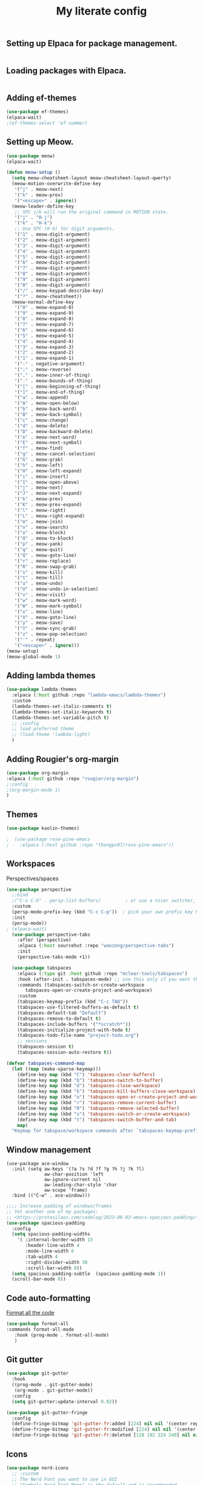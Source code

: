 #+TITLE: My literate config
#+STARTUP: hideblocks

** Setting up Elpaca for package management.
#+begin_src emacs-lisp
#+end_src
** Loading packages with Elpaca.
#+begin_src emacs-lisp
#+end_src
** Adding ef-themes
#+begin_src emacs-lisp
(use-package ef-themes)
(elpaca-wait) 
;(ef-themes-select 'ef-summer)
#+end_src
** Setting up Meow.
#+begin_src emacs-lisp
  (use-package meow)
  (elpaca-wait)

  (defun meow-setup ()
    (setq meow-cheatsheet-layout meow-cheatsheet-layout-qwerty)
    (meow-motion-overwrite-define-key
     '("j" . meow-next)
     '("k" . meow-prev)
     '("<escape>" . ignore))
    (meow-leader-define-key
     ;; SPC j/k will run the original command in MOTION state.
     '("j" . "H-j")
     '("k" . "H-k")
     ;; Use SPC (0-9) for digit arguments.
     '("1" . meow-digit-argument)
     '("2" . meow-digit-argument)
     '("3" . meow-digit-argument)
     '("4" . meow-digit-argument)
     '("5" . meow-digit-argument)
     '("6" . meow-digit-argument)
     '("7" . meow-digit-argument)
     '("8" . meow-digit-argument)
     '("9" . meow-digit-argument)
     '("0" . meow-digit-argument)
     '("/" . meow-keypad-describe-key)
     '("?" . meow-cheatsheet))
    (meow-normal-define-key
     '("0" . meow-expand-0)
     '("9" . meow-expand-9)
     '("8" . meow-expand-8)
     '("7" . meow-expand-7)
     '("6" . meow-expand-6)
     '("5" . meow-expand-5)
     '("4" . meow-expand-4)
     '("3" . meow-expand-3)
     '("2" . meow-expand-2)
     '("1" . meow-expand-1)
     '("-" . negative-argument)
     '(";" . meow-reverse)
     '("," . meow-inner-of-thing)
     '("." . meow-bounds-of-thing)
     '("[" . meow-beginning-of-thing)
     '("]" . meow-end-of-thing)
     '("a" . meow-append)
     '("A" . meow-open-below)
     '("b" . meow-back-word)
     '("B" . meow-back-symbol)
     '("c" . meow-change)
     '("d" . meow-delete)
     '("D" . meow-backward-delete)
     '("e" . meow-next-word)
     '("E" . meow-next-symbol)
     '("f" . meow-find)
     '("g" . meow-cancel-selection)
     '("G" . meow-grab)
     '("h" . meow-left)
     '("H" . meow-left-expand)
     '("i" . meow-insert)
     '("I" . meow-open-above)
     '("j" . meow-next)
     '("J" . meow-next-expand)
     '("k" . meow-prev)
     '("K" . meow-prev-expand)
     '("l" . meow-right)
     '("L" . meow-right-expand)
     '("m" . meow-join)
     '("n" . meow-search)
     '("o" . meow-block)
     '("O" . meow-to-block)
     '("p" . meow-yank)
     '("q" . meow-quit)
     '("Q" . meow-goto-line)
     '("r" . meow-replace)
     '("R" . meow-swap-grab)
     '("s" . meow-kill)
     '("t" . meow-till)
     '("u" . meow-undo)
     '("U" . meow-undo-in-selection)
     '("v" . meow-visit)
     '("w" . meow-mark-word)
     '("W" . meow-mark-symbol)
     '("x" . meow-line)
     '("X" . meow-goto-line)
     '("y" . meow-save)
     '("Y" . meow-sync-grab)
     '("z" . meow-pop-selection)
     '("'" . repeat)
     '("<escape>" . ignore)))
  (meow-setup)
  (meow-global-mode 1)
#+end_src
** Adding lambda themes
#+begin_src emacs-lisp
  (use-package lambda-themes
    :elpaca (:host github :repo "lambda-emacs/lambda-themes") 
    :custom
    (lambda-themes-set-italic-comments t)
    (lambda-themes-set-italic-keywords t)
    (lambda-themes-set-variable-pitch t) 
    ;; :config
    ;; load preferred theme
    ;; (load-theme 'lambda-light)
    )
#+end_src

** Adding Rougier's org-margin
#+begin_src emacs-lisp
(use-package org-margin 
:elpaca (:host github :repo "rougier/org-margin")
;:config
;(org-margin-mode 1)
)
#+end_src

** Themes
#+begin_src emacs-lisp
(use-package kaolin-themes)
#+end_src

#+begin_src emacs-lisp
;  (use-package rose-pine-emacs
;    :elpaca (:host github :repo "thongpv87/rose-pine-emacs"))
#+end_src

** Workspaces
Perspectives/spaces
#+begin_src emacs-lisp
  (use-package perspective
	;:bind
	;("C-x C-b" . persp-list-buffers)         ; or use a nicer switcher, see below
	:custom
	(persp-mode-prefix-key (kbd "C-c C-p"))  ; pick your own prefix key here
	:init
	(persp-mode))
  ; (elpaca-wait)
    (use-package perspective-tabs
      :after (perspective)
      :elpaca (:host sourcehut :repo "woozong/perspective-tabs")
      :init
      (perspective-tabs-mode +1))
#+end_src

#+begin_src emacs-lisp
    (use-package tabspaces
      :elpaca (:type git :host github :repo "mclear-tools/tabspaces")
      :hook (after-init . tabspaces-mode) ;; use this only if you want the minor-mode loaded at startup. 
      :commands (tabspaces-switch-or-create-workspace
		 tabspaces-open-or-create-project-and-workspace)
      :custom
      (tabspaces-keymap-prefix (kbd "C-c TAB"))
      (tabspaces-use-filtered-buffers-as-default t)
      (tabspaces-default-tab "Default")
      (tabspaces-remove-to-default t)
      (tabspaces-include-buffers '("*scratch*"))
      (tabspaces-initialize-project-with-todo t)
      (tabspaces-todo-file-name "project-todo.org")
      ;; sessions
      (tabspaces-session t)
      (tabspaces-session-auto-restore t))

  (defvar tabspaces-command-map
    (let ((map (make-sparse-keymap)))
      (define-key map (kbd "C") 'tabspaces-clear-buffers)
      (define-key map (kbd "b") 'tabspaces-switch-to-buffer)
      (define-key map (kbd "d") 'tabspaces-close-workspace)
      (define-key map (kbd "k") 'tabspaces-kill-buffers-close-workspace)
      (define-key map (kbd "o") 'tabspaces-open-or-create-project-and-workspace)
      (define-key map (kbd "r") 'tabspaces-remove-current-buffer)
      (define-key map (kbd "R") 'tabspaces-remove-selected-buffer)
      (define-key map (kbd "s") 'tabspaces-switch-or-create-workspace)
      (define-key map (kbd "t") 'tabspaces-switch-buffer-and-tab)
      map)
    "Keymap for tabspace/workspace commands after `tabspaces-keymap-prefix'.")
#+end_src

** Window management
#+begin_src
(use-package ace-window
  :init (setq aw-keys '(?a ?s ?d ?f ?g ?h ?j ?k ?l)
              aw-char-position 'left
              aw-ignore-current nil
              aw-leading-char-style 'char
              aw-scope 'frame)
  :bind (("C-w" . ace-window)))  
#+end_src

#+begin_src emacs-lisp
  ;;;; Increase padding of windows/frames
  ;; Yet another one of my packages:
  ;; <https://protesilaos.com/codelog/2023-06-03-emacs-spacious-padding/>.
  (use-package spacious-padding
    :config
    (setq spacious-padding-widths
	  '( :internal-border-width 15
	     :header-line-width 4
	     :mode-line-width 6
	     :tab-width 4
	     :right-divider-width 30
	     :scroll-bar-width 8))
    (setq spacious-padding-subtle  (spacious-padding-mode 1))
    (scroll-bar-mode 0))
#+end_src

** Code auto-formatting
[[https://github.com/lassik/emacs-format-all-the-code][Format all the code]]
#+begin_src emacs-lisp
(use-package format-all
:commands format-all-mode
   :hook (prog-mode . format-all-mode)
   )
#+end_src

** Git gutter
#+begin_src emacs-lisp
(use-package git-gutter
  :hook
  ((prog-mode . git-gutter-mode)
   (org-mode . git-gutter-mode))
  :config
  (setq git-gutter:update-interval 0.02))

(use-package git-gutter-fringe
  :config
  (define-fringe-bitmap 'git-gutter-fr:added [224] nil nil '(center repeated))
  (define-fringe-bitmap 'git-gutter-fr:modified [224] nil nil '(center repeated))
  (define-fringe-bitmap 'git-gutter-fr:deleted [128 192 224 240] nil nil 'bottom))
#+end_src

** Icons
#+begin_src emacs-lisp
(use-package nerd-icons
  ;; :custom
  ;; The Nerd Font you want to use in GUI
  ;; "Symbols Nerd Font Mono" is the default and is recommended
  ;; but you can use any other Nerd Font if you want
  ;; (nerd-icons-font-family "Symbols Nerd Font Mono")
  )
(use-package all-the-icons
  :ensure t)
#+end_src

** Dashboard
#+begin_src emacs-lisp
  (use-package dashboard
     ;:elpaca t
    :config
	(setq dashboard-display-icons-p t) ;; display icons on both GUI and terminal
	(setq dashboard-icon-type 'nerd-icons) ;; use `nerd-icons' package
        ;(setq dashboard-icon-type 'all-the-icons) ;; use `all-the-icons' package
	(setq dashboard-center-content t)
	(setq dashboard-projects-backend 'project-el)
	(setq dashboard-items '((recents  . 5)
				;(bookmarks . 2)
				(projects . 5)
				(agenda . 5)
				;(registers . 5)
				))
        (advice-add #'dashboard-replace-displayable :override #'identity)
	    (add-hook 'elpaca-after-init-hook #'dashboard-insert-startupify-lists)
	    (add-hook 'elpaca-after-init-hook #'dashboard-initialize)
	    (dashboard-setup-startup-hook))
	  ; (setq initial-buffer-choice (lambda () (get-buffer-create "*dashboard*")))
#+end_src

** Org config
Lepisma org mode configs
#+begin_src
    (org-document-title
     (:inherit variable-pitch
	       :height 1.3
	       :weight normal
	       :foreground ,gray)
     (:inherit nil
	       :family ,et-font
	       :height 1.8
	       :foreground ,bg-dark
	       :underline nil))
    (org-document-info
     (:foreground ,gray
		  :slant italic)
     (:height 1.2
	      :slant italic))
    (org-level-1
     (:inherit variable-pitch
	       :height 1.3
	       :weight bold
	       :foreground ,keyword
	       :background ,bg-dark)
     (:inherit nil
	       :family ,et-font
	       :height 1.6
	       :weight normal
	       :slant normal
	       :foreground ,bg-dark))
    (org-level-2
     (:inherit variable-pitch
	       :weight bold
	       :height 1.2
	       :foreground ,gray
	       :background ,bg-dark)
     (:inherit nil
	       :family ,et-font
	       :weight normal
	       :height 1.3
	       :slant italic
	       :foreground ,bg-dark))
    (org-level-3
     (:inherit variable-pitch
	       :weight bold
	       :height 1.1
	       :foreground ,slate
	       :background ,bg-dark)
     (:inherit nil
	       :family ,et-font
	       :weight normal
	       :slant italic
	       :height 1.2
	       :foreground ,bg-dark))
    (org-level-4
     (:inherit variable-pitch
	       :weight bold
	       :height 1.1
	       :foreground ,slate
	       :background ,bg-dark)
     (:inherit nil
	       :family ,et-font
	       :weight normal
	       :slant italic
	       :height 1.1
	       :foreground ,bg-dark))
    (org-level-5
     (:inherit variable-pitch
	       :weight bold
	       :height 1.1
	       :foreground ,slate
	       :background ,bg-dark)
     nil)
    (org-level-6
     (:inherit variable-pitch
	       :weight bold
	       :height 1.1
	       :foreground ,slate
	       :background ,bg-dark)
     nil)
    (org-level-7
     (:inherit variable-pitch
	       :weight bold
	       :height 1.1
	       :foreground ,slate
	       :background ,bg-dark)
     nil)
    (org-level-8
     (:inherit variable-pitch
	       :weight bold
	       :height 1.1
	       :foreground ,slate
	       :background ,bg-dark)
     nil)
    (org-headline-done
     (:strike-through t)
     (:family ,et-font
	      :strike-through t))
    (org-quote
     (:background ,bg-dark)
     nil)
    (org-block
     (:background ,bg-dark)
     (:background nil
		  :foreground ,bg-dark))
    (org-block-begin-line
     (:background ,bg-dark)
     (:background nil
		  :height 0.8
		  :family ,sans-mono-font
		  :foreground ,slate))
    (org-block-end-line
     (:background ,bg-dark)
     (:background nil
		  :height 0.8
		  :family ,sans-mono-font
		  :foreground ,slate))
    (org-document-info-keyword
     (:foreground ,comment)
     (:height 0.8
	      :foreground ,gray))
    (org-link
     (:underline nil
		 :weight normal
		 :foreground ,slate)
     (:foreground ,bg-dark))
    (org-special-keyword
     (:height 0.9
	      :foreground ,comment)
     (:family ,sans-mono-font
	      :height 0.8))
    (org-todo
     (:foreground ,builtin
		  :background ,bg-dark)
     nil)
    (org-done
     (:inherit variable-pitch
	       :foreground ,dark-cyan
	       :background ,bg-dark)
     nil)
    (org-agenda-current-time
     (:foreground ,slate)
     nil)
    (org-hide
     nil
     (:foreground ,bg-white))
    (org-indent
     (:inherit org-hide)
     (:inherit (org-hide fixed-pitch)))
    (org-time-grid
     (:foreground ,comment)
     nil)
    (org-warning
     (:foreground ,builtin)
     nil)
    (org-date
     nil
     (:family ,sans-mono-font
	      :height 0.8))
    (org-agenda-structure
     (:height 1.3
	      :foreground ,doc
	      :weight normal
	      :inherit variable-pitch)
     nil)
    (org-agenda-date
     (:foreground ,doc
		  :inherit variable-pitch)
     (:inherit variable-pitch
	       :height 1.1))
    (org-agenda-date-today
     (:height 1.5
	      :foreground ,keyword
	      :inherit variable-pitch)
     nil)
    (org-agenda-date-weekend
     (:inherit org-agenda-date)
     nil)
    (org-scheduled
     (:foreground ,gray)
     nil)
    (org-upcoming-deadline
     (:foreground ,keyword)
     nil)
    (org-scheduled-today
     (:foreground ,fg-white)
     nil)
    (org-scheduled-previously
     (:foreground ,slate)
     nil)
    (org-agenda-done
     (:inherit nil
	       :strike-through t
	       :foreground ,doc)
     (:strike-through t
		      :foreground ,doc))
    (org-ellipsis
     (:underline nil
		 :foreground ,comment)
     (:underline nil
		 :foreground ,comment))
    (org-tag
     (:foreground ,doc)
     (:foreground ,doc))
    (org-table
     (:background nil)
     (:family ,serif-mono-font
	      :height 0.9
	      :background ,bg-white))
    (org-code
     (:inherit font-lock-builtin-face)
     (:inherit nil
	       :family ,serif-mono-font
	       :foreground ,comment
	       :height 0.9))

  (lambda () (progn
    (setq left-margin-width 2)
    (setq right-margin-width 2)
    (set-window-buffer nil (current-buffer))))
(setq org-startup-indented t
      org-bullets-bullet-list '(" ") ;; no bullets, needs org-bullets package
      org-ellipsis "  " ;; folding symbol
      org-pretty-entities t
      org-hide-emphasis-markers t
      ;; show actually italicized text instead of /italicized text/
      org-agenda-block-separator ""
      org-fontify-whole-heading-line t
      org-fontify-done-headline t
      org-fontify-quote-and-verse-blocks t)
#+end_src

Prot's beautification
#+begin_src
    (use-package org-superstar              ; supersedes `org-bullets'
      :elpaca t
      :ensure
      :after org
      :config
      (setq org-superstar-remove-leading-stars t)
      (setq org-superstar-headline-bullets-list '("🞛" "◉" "○" "▷"))
      (setq org-superstar-item-bullet-alist
	    '((?+ . ?•)
	      (?* . ?➤)
	      (?- . ?–)))
      (org-superstar-mode 1))

  (use-package olivetti
    :elpaca t
    :ensure
    :diminish
    :config
    (setq olivetti-body-width 0.65)
    (setq olivetti-minimum-body-width 72)
    (setq olivetti-recall-visual-line-mode-entry-state t))

#+end_src

[[https://binarydigitz01.gitlab.io/blog/ricing-org-mode/][blog link]]
#+begin_src emacs-lisp
  ;; This part has been copied and slightly modified from
  ;; https://zzamboni.org/post/beautifying-org-mode-in-emacs/

  ;; (use-package org-appear
  ;;   :hook
  ;;   (org-mode . org-appear-mode))
  ;; (use-package org-superstar
  ;;   :elpaca (:host github :repo "integral-dw/org-superstar-mode")
  ;;   ;;:config
  ;;   ;;(org-superstar-mode 1))
  ;; )

  (let* ((variable-tuple '(:font "Victor Mono" :italic t))
	 (headline           `(:weight bold)))
    (custom-theme-set-faces
     'user
     `(org-level-8 ((t (,@headline ,@variable-tuple))))
     `(org-level-7 ((t (,@headline ,@variable-tuple))))
     `(org-level-6 ((t (,@headline ,@variable-tuple))))
     `(org-level-5 ((t (,@headline ,@variable-tuple))))
     `(org-level-4 ((t (,@headline ,@variable-tuple :height 1.1))))
     `(org-level-3 ((t (,@headline ,@variable-tuple :height 1.25))))
     `(org-level-2 ((t (,@headline ,@variable-tuple :height 1.4))))
     `(org-level-1 ((t (,@headline ,@variable-tuple :height 1.5))))
     `(org-document-title ((t (,@headline ,@variable-tuple :height 2.0 :underline nil))))))
  (custom-theme-set-faces
   'user
   '(variable-pitch ((t (:family "Roboto Sans" :height 150 :weight thin))))
   '(fixed-pitch ((t ( :family "Iosevka" :height 110)))))

  ;; Copied from stackoverflow, this retains colors for org src blocks and tables, while making them monospaced
  (defun my-adjoin-to-list-or-symbol (element list-or-symbol)
    (let ((list (if (not (listp list-or-symbol))
		    (list list-or-symbol)
		  list-or-symbol)))
      (require 'cl-lib)
      (cl-adjoin element list)))

  (eval-after-load "org"
    '(mapc
      (lambda (face)
	(set-face-attribute
	 face nil
	 :inherit
	 (my-adjoin-to-list-or-symbol
	  'fixed-pitch
	  (face-attribute face :inherit))))
      (list 'org-code 'org-block 'org-table)))
#+end_src

** Git auto-commit

#+begin_src emacs-lisp
(use-package git-auto-commit-mode
  :config
  (git-auto-commit-mode 1)
  (setq git-auto-commit-mode-context 'file)
  ; (setq-default gac-ask-for-summary-p t)
  ; (setq-default gac-automatically-push-p t)
)
#+end_src
** Structural editing
[[https://github.com/mickeynp/combobulate][Combobulate]] for structural editing.
#+begin_src emacs-lisp
#+end_src

Structural diff with [[https://github.com/Wilfred/difftastic][difftastic]]
Ref: https://tsdh.org/posts/2022-08-01-difftastic-diffing-with-magit.html

** Email with notmuch

Starting with [[https://protesilaos.com/emacs/dotemacs#h:b26c6297-ebe8-4f99-b069-df53cfd90520][Prot's settings]].
#+begin_src emacs-lisp

    ;;;; General UI
  (setq notmuch-show-logo nil
	notmuch-column-control 1.0
	notmuch-hello-auto-refresh t
	notmuch-hello-recent-searches-max 20
	notmuch-hello-thousands-separator ","
	notmuch-hello-sections '(notmuch-hello-insert-saved-searches)
	notmuch-show-all-tags-list t)


  ;;;; Search
  (setq notmuch-search-oldest-first nil)
  (setq notmuch-search-result-format
	'(("date" . "%12s  ")
	  ("count" . "%-7s  ")
	  ("authors" . "%-20s  ")
	  ("subject" . "%-80s  ")
	  ("tags" . "(%s)")))
  (setq notmuch-tree-result-format
	'(("date" . "%12s  ")
	  ("authors" . "%-20s  ")
	  ((("tree" . "%s")
	    ("subject" . "%s"))
	   . " %-80s  ")
	  ("tags" . "(%s)")))
  (setq notmuch-search-line-faces
	'(("unread" . notmuch-search-unread-face)
	  ("flag" . italic)))
  (setq notmuch-show-empty-saved-searches t)
  (setq notmuch-saved-searches
	`(( :name "📥 inbox"
	    :query "tag:inbox"
	    :sort-order newest-first
	    :key ,(kbd "i"))
	  ( :name "💬 unread (inbox)"
	    :query "tag:unread and tag:inbox"
	    :sort-order newest-first
	    :key ,(kbd "u"))
	  ;; Emacs
	  ( :name "🔨 emacs-devel"
	    :query "(from:emacs-devel@gnu.org or to:emacs-devel@gnu.org) not tag:archived"
	    :sort-order newest-first
	    :key ,(kbd "e d"))
	  ( :name "🦄 emacs-orgmode"
	    :query "(from:emacs-orgmode@gnu.org or to:emacs-orgmode@gnu.org) not tag:archived"
	    :sort-order newest-first
	    :key ,(kbd "e o"))
	  (:name "Substack"
		 :query "from:*substack.com"
		 :sort-order newest-first)))

;;;; Reading messages
  (setq notmuch-show-relative-dates t)
  (setq notmuch-show-all-multipart/alternative-parts nil)
  (setq notmuch-show-indent-messages-width 0)
  (setq notmuch-show-indent-multipart nil)
  (setq notmuch-show-part-button-default-action 'notmuch-show-view-part)
  (setq notmuch-show-text/html-blocked-images ".") ; block everything
  (setq notmuch-wash-wrap-lines-length 70)
  (setq notmuch-unthreaded-show-out nil)
  (setq notmuch-message-headers '("From" "To" "Cc" "Subject" "Date"))
  (setq notmuch-message-headers-visible t)

  (let ((count most-positive-fixnum)) ; I don't like the buttonisation of long quotes
    (setq notmuch-wash-citation-lines-prefix count
          notmuch-wash-citation-lines-suffix count))
  
#+end_src

Pulsar
#+begin_src emacs-lisp

  ;; Read the pulsar manual: <https://protesilaos.com/emacs/pulsar>.
  (use-package pulsar
    :config
    (setopt pulsar-pulse t
	    pulsar-delay 0.055
	    pulsar-iterations 10
	    pulsar-face 'pulsar-magenta
	    pulsar-highlight-face 'pulsar-cyan)
    (pulsar-global-mode 1)

    ;; There are convenience functions/commands which pulse the line using
    ;; a specific colour: `pulsar-pulse-line-red' is one of them.
    (add-hook 'next-error-hook #'pulsar-pulse-line-red)
    (add-hook 'next-error-hook #'pulsar-recenter-top)
    (add-hook 'next-error-hook #'pulsar-reveal-entry)

    (add-hook 'minibuffer-setup-hook #'pulsar-pulse-line-red)
    )
  ;; pulsar does not define any key bindings.  This is just my personal
  ;; preference.  Remember to read the manual on the matter.  Evaluate:
  ;;
  ;; (info "(elisp) Key Binding Conventions")
  ;;(prot-emacs-keybind global-map
  ;;  "C-x l" #'pulsar-pulse-line ; override `count-lines-page'
  ;;  "C-x L" #'pulsar-highlight-dwim)) ; or use `pulsar-highlight-line'
#+end_src


** ahyatt/ekg

#+begin_src emacs-lisp
  (use-package ekg
    :elpaca (:host github :repo "ahyatt/ekg")
    :config
    (require 'ekg-auto-save)
    (add-hook 'ekg-capture-mode-hook #'ekg-auto-save-mode)
    (add-hook 'ekg-edit-mode-hook #'ekg-auto-save-mode))
#+end_src

** Auto code-formatting

#+begin_src emacs-lisp
  (use-package apheleia
    :elpaca (:host github :repo "radian-software/apheleia")
    :config
    (apheleia-global-mode +1))
#+end_src

** Ctrl-F
#+begin_src emacs-lisp
  (use-package ctrlf
    :elpaca (:host github :repo "radian-software/ctrlf")
    :config
    (ctrlf-mode +1))
#+end_src
